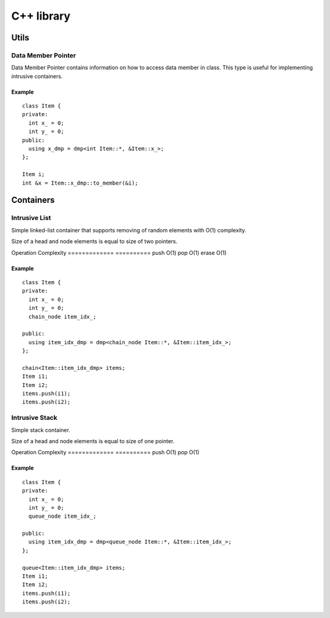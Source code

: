 =============
 C++ library
=============

Utils
=====

Data Member Pointer
-------------------

Data Member Pointer contains information on how to access data member
in class. This type is useful for implementing intrusive containers.

Example
^^^^^^^

::

    class Item {
    private:
      int x_ = 0;
      int y_ = 0;
    public:
      using x_dmp = dmp<int Item::*, &Item::x_>;
    };

    Item i;
    int &x = Item::x_dmp::to_member(&i);

Containers
==========

Intrusive List
--------------

Simple linked-list container that supports removing of random elements
with O(1) complexity.

Size of a head and node elements is equal to size of two pointers.

============= ==========
Operation     Complexity
============= ==========
push_back     O(1)
push_front    O(1)
pop_front     O(1)
pop_back      O(1)
erase         O(1)

Example
^^^^^^^

::

    class Item {
    private:
      int x_ = 0;
      int y_ = 0;
      list_node item_idx_;
    
    public:
      using item_idx_dmp = dmp<list_node Item::*, &Item::item_idx_>;
    };

    list<Item::item_idx_dmp> items;
    Item i1;
    Item i2;
    items.push_back(i1);
    items.push_back(i2);

Intrusive Chain
---------------

Container with a stack like behaviour, but support removing of random
elements with O(1) complexity.

Size of a head element is equal to size of one pointer, and size of
node element is equal to size of two pointers.

============= ==========
Operation     Complexity
============= ==========
push          O(1)
pop           O(1)
erase         O(1)


Example
^^^^^^^

::

    class Item {
    private:
      int x_ = 0;
      int y_ = 0;
      chain_node item_idx_;
    
    public:
      using item_idx_dmp = dmp<chain_node Item::*, &Item::item_idx_>;
    };

    chain<Item::item_idx_dmp> items;
    Item i1;
    Item i2;
    items.push(i1);
    items.push(i2);


Intrusive Stack
---------------

Simple stack container.

Size of a head and node elements is equal to size of one pointer.

============= ==========
Operation     Complexity
============= ==========
push          O(1)
pop           O(1)

Example
^^^^^^^

::

    class Item {
    private:
      int x_ = 0;
      int y_ = 0;
      stack_node item_idx_;
    
    public:
      using item_idx_dmp = dmp<stack_node Item::*, &Item::item_idx_>;
    };

    stack<Item::item_idx_dmp> items;
    Item i1;
    Item i2;
    items.push(i1);
    items.push(i2);


Intrusive Queue
---------------

Simple queue container.

Size of a head element is equal to size of two pointer, and size of
node element is equal to size of one pointer.

============= ==========
Operation     Complexity
============= ==========
push          O(1)
pop           O(1)


Example
^^^^^^^

::

    class Item {
    private:
      int x_ = 0;
      int y_ = 0;
      queue_node item_idx_;
    
    public:
      using item_idx_dmp = dmp<queue_node Item::*, &Item::item_idx_>;
    };

    queue<Item::item_idx_dmp> items;
    Item i1;
    Item i2;
    items.push(i1);
    items.push(i2);

